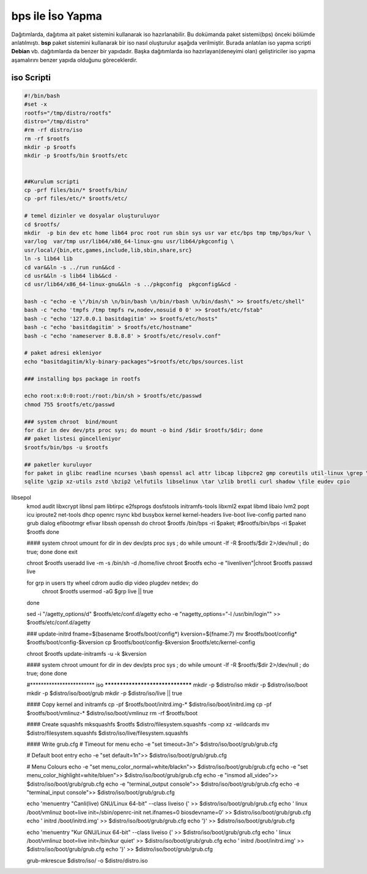 bps ile İso Yapma
+++++++++++++++++

Dağıtımlarda, dağıtıma ait paket sistemini kullanarak iso hazırlanabilir. Bu dokümanda paket sistemi(bps) önceki bölümde anlatılmıştı. **bsp** paket sistemini kullanarak bir iso nasıl oluşturulur aşağıda verilmiştir. Burada anlatılan iso yapma scripti **Debian** vb. dağıtımlarda da benzer bir yapıdadır. Başka dağıtımlarda iso hazırlayan(deneyimi olan) geliştiriciler iso yapma aşamalırını benzer yapıda olduğunu göreceklerdir.

iso Scripti
-----------

.. code-block:: shell
	
	#!/bin/bash
	#set -x
	rootfs="/tmp/distro/rootfs"
	distro="/tmp/distro"
	#rm -rf distro/iso
	rm -rf $rootfs
	mkdir -p $rootfs
	mkdir -p $rootfs/bin $rootfs/etc


	##Kurulum scripti
	cp -prf files/bin/* $rootfs/bin/
	cp -prf files/etc/* $rootfs/etc/

	# temel dizinler ve dosyalar oluşturuluyor
	cd $rootfs/
	mkdir  -p bin dev etc home lib64 proc root run sbin sys usr var etc/bps tmp tmp/bps/kur \
	var/log  var/tmp usr/lib64/x86_64-linux-gnu usr/lib64/pkgconfig \
	usr/local/{bin,etc,games,include,lib,sbin,share,src}
	ln -s lib64 lib
	cd var&&ln -s ../run run&&cd -
	cd usr&&ln -s lib64 lib&&cd -
	cd usr/lib64/x86_64-linux-gnu&&ln -s ../pkgconfig  pkgconfig&&cd -

	bash -c "echo -e \"/bin/sh \n/bin/bash \n/bin/rbash \n/bin/dash\" >> $rootfs/etc/shell"
	bash -c "echo 'tmpfs /tmp tmpfs rw,nodev,nosuid 0 0' >> $rootfs/etc/fstab"
	bash -c "echo '127.0.0.1 basitdagitim' >> $rootfs/etc/hosts"
	bash -c "echo 'basitdagitim' > $rootfs/etc/hostname"
	bash -c "echo 'nameserver 8.8.8.8' > $rootfs/etc/resolv.conf"

	# paket adresi ekleniyor
	echo "basitdagitim/kly-binary-packages">$rootfs/etc/bps/sources.list

	### installing bps package in rootfs

	echo root:x:0:0:root:/root:/bin/sh > $rootfs/etc/passwd 
	chmod 755 $rootfs/etc/passwd

	### system chroot  bind/mount
	for dir in dev dev/pts proc sys; do mount -o bind /$dir $rootfs/$dir; done
	## paket listesi güncelleniyor
	$rootfs/bin/bps -u $rootfs

	## paketler kuruluyor
	for paket in glibc readline ncurses \bash openssl acl attr libcap libpcre2 gmp coreutils util-linux \grep \sed mpfr \gawk findutils libgcc libcap-ng \
	sqlite \gzip xz-utils zstd \bzip2 \elfutils libselinux \tar \zlib brotli curl shadow \file eudev cpio
libsepol \
	kmod audit libxcrypt libnsl pam libtirpc e2fsprogs dosfstools  initramfs-tools libxml2 expat libmd libaio lvm2 popt icu iproute2 net-tools  dhcp \
	openrc  rsync kbd busybox kernel kernel-headers live-boot live-config parted  nano grub dialog efibootmgr efivar libssh openssh
	do
	chroot $rootfs /bin/bps -ri $paket; 
	#$rootfs/bin/bps -ri  $paket $rootfs
	done

	#### system chroot umount
	for dir in dev dev/pts proc sys ; do    while umount -lf -R $rootfs/$dir 2>/dev/null ; do true; done done
	exit

	chroot $rootfs useradd live -m -s /bin/sh  -d /home/live
	chroot $rootfs echo -e "live\nlive\n"|chroot $rootfs passwd live

	for grp in users tty wheel cdrom audio dip video plugdev netdev; do
		chroot $rootfs usermod -aG $grp live || true
	done

	sed -i "/agetty_options/d" $rootfs/etc/conf.d/agetty
	echo -e "\nagetty_options=\"-l /usr/bin/login\"" >> $rootfs/etc/conf.d/agetty


	### update-initrd
	fname=$(basename $rootfs/boot/config*)
	kversion=${fname:7}
	mv $rootfs/boot/config* $rootfs/boot/config-$kversion
	cp $rootfs/boot/config-$kversion $rootfs/etc/kernel-config

	chroot $rootfs update-initramfs -u -k $kversion

	#### system chroot umount
	for dir in dev dev/pts proc sys ; do    while umount -lf -R $rootfs/$dir 2>/dev/null ; do true; done done

	#************************									iso 										*********************************
	mkdir -p $distro/iso
	mkdir -p $distro/iso/boot
	mkdir -p $distro/iso/boot/grub
	mkdir -p $distro/iso/live || true

	#### Copy kernel and initramfs
	cp -pf $rootfs/boot/initrd.img-* $distro/iso/boot/initrd.img
	cp -pf $rootfs/boot/vmlinuz-* $distro/iso/boot/vmlinuz
	rm -rf $rootfs/boot

	#### Create squashfs
	mksquashfs $rootfs $distro/filesystem.squashfs -comp xz -wildcards
	mv $distro/filesystem.squashfs $distro/iso/live/filesystem.squashfs

	#### Write grub.cfg
	# Timeout for menu
	echo -e "set timeout=3\n"> $distro/iso/boot/grub/grub.cfg

	# Default boot entry
	echo -e "set default=1\n">> $distro/iso/boot/grub/grub.cfg

	# Menu Colours
	echo -e "set menu_color_normal=white/black\n">> $distro/iso/boot/grub/grub.cfg
	echo -e "set menu_color_highlight=white\/blue\n">> $distro/iso/boot/grub/grub.cfg
	echo -e "insmod all_video">> $distro/iso/boot/grub/grub.cfg
	echo -e "terminal_output console">> $distro/iso/boot/grub/grub.cfg
	echo -e "terminal_input console">> $distro/iso/boot/grub/grub.cfg

	echo 'menuentry "Canli(live) GNU/Linux 64-bit" --class liveiso  {' >> $distro/iso/boot/grub/grub.cfg
	echo '    linux /boot/vmlinuz boot=live init=/sbin/openrc-init net.ifnames=0 biosdevname=0' >> $distro/iso/boot/grub/grub.cfg
	echo '    initrd /boot/initrd.img' >> $distro/iso/boot/grub/grub.cfg
	echo '}' >> $distro/iso/boot/grub/grub.cfg

	echo 'menuentry "Kur GNU/Linux 64-bit" --class liveiso  {' >> $distro/iso/boot/grub/grub.cfg
	echo '    linux /boot/vmlinuz boot=live init=/bin/kur quiet' >> $distro/iso/boot/grub/grub.cfg
	echo '    initrd /boot/initrd.img' >> $distro/iso/boot/grub/grub.cfg
	echo '}' >> $distro/iso/boot/grub/grub.cfg

	grub-mkrescue $distro/iso/ -o $distro/distro.iso

.. raw:: pdf

   PageBreak

